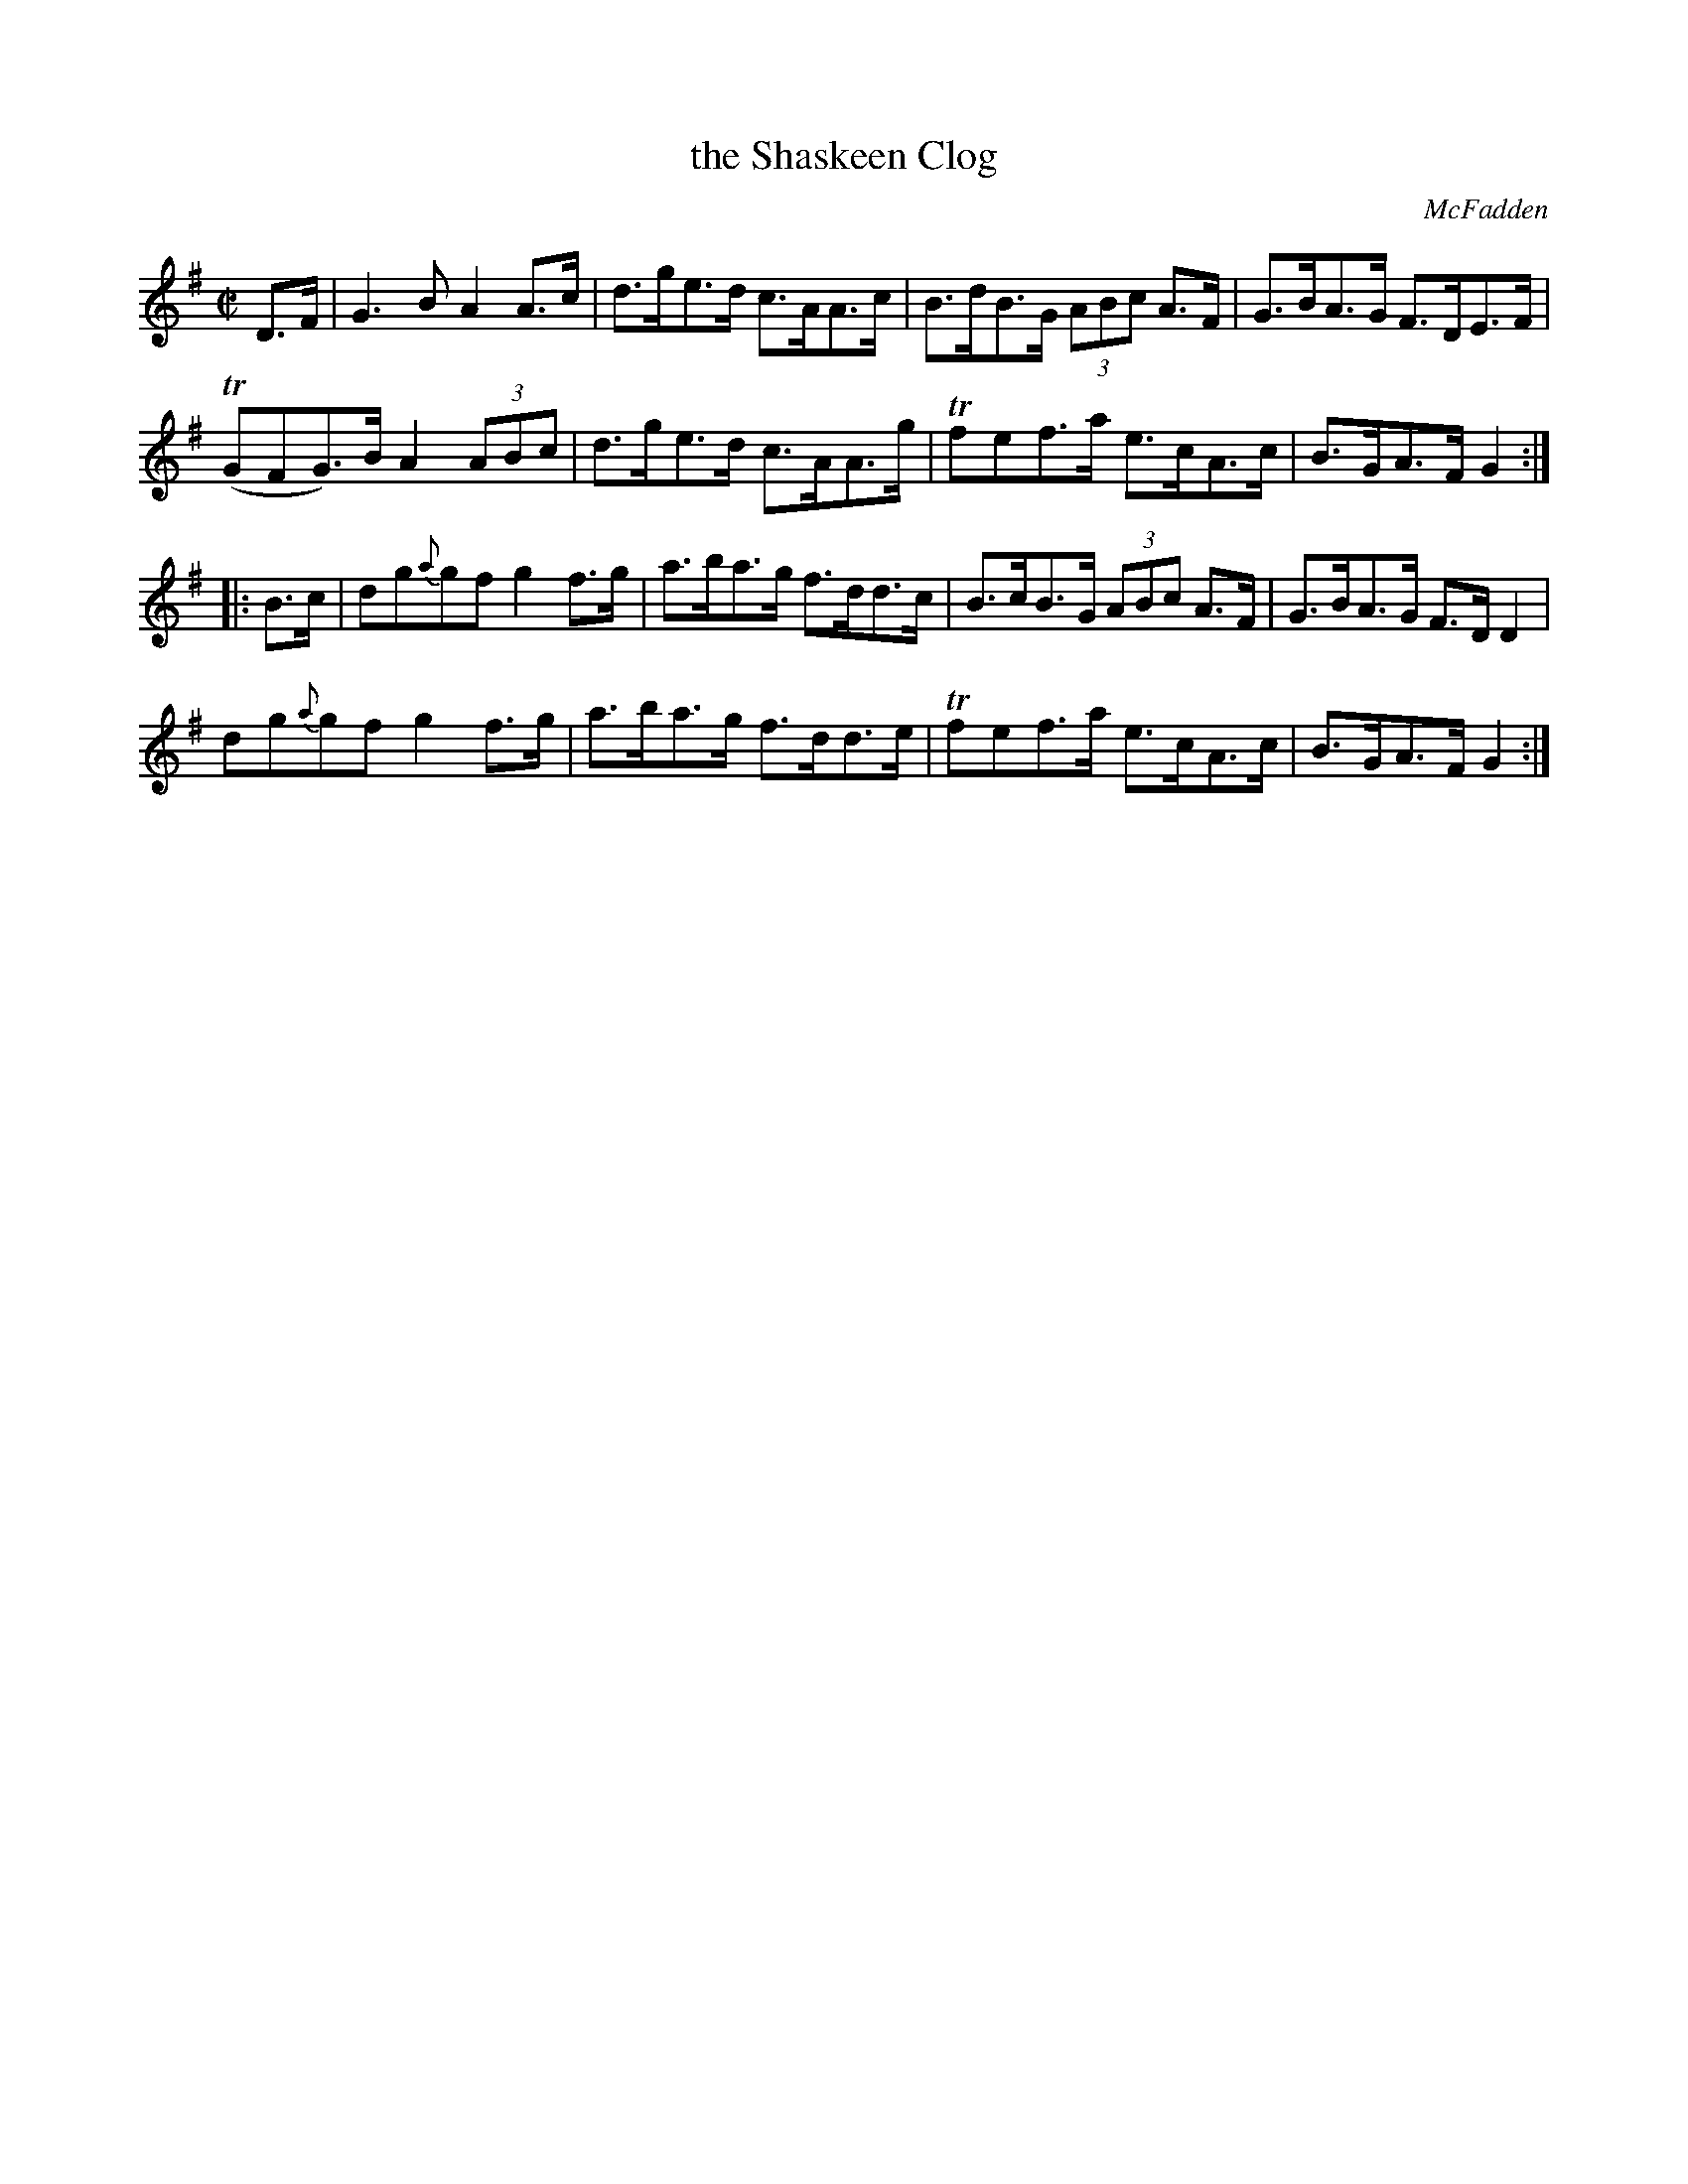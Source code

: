 X: 1703
T: the Shaskeen Clog
R: hornpipe, reel
%S: s:4 b:16(4+4+4+4)
B: O'Neill's 1850 #1703
O: McFadden
M: C|
L: 1/8
R: Hornpipe
Z: "Transcribed by Bob Safranek, rjs@gsp.org"
K: G
D>F |\
G3B A2A>c | d>ge>d c>AA>c | B>dB>G (3ABc A>F | G>BA>G F>DE>F |
(TGFG)>BA2 (3ABc | d>ge>d c>AA>g | Tfef>a e>cA>c | B>GA>F G2 :|
|: B>c |\
dg{a}gf g2f>g | a>ba>g f>dd>c | B>cB>G (3ABc A>F | G>BA>G F>DD2 |
dg{a}gf g2f>g | a>ba>g f>dd>e | Tfef>a e>cA>c | B>GA>F G2 :|

